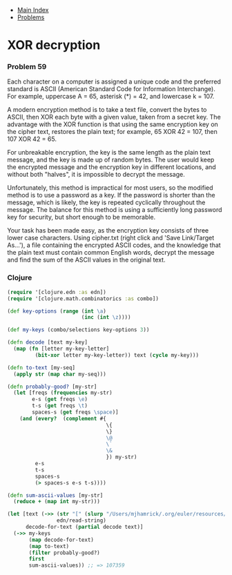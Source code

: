 + [[../index.org][Main Index]]
+ [[./index.org][Problems]]

* XOR decryption
*** Problem 59
Each character on a computer is assigned a unique code and the preferred
standard is ASCII (American Standard Code for Information Interchange). For
example, uppercase A = 65, asterisk (*) = 42, and lowercase k = 107.

A modern encryption method is to take a text file, convert the bytes to ASCII,
then XOR each byte with a given value, taken from a secret key. The advantage
with the XOR function is that using the same encryption key on the cipher text,
restores the plain text; for example, 65 XOR 42 = 107, then 107 XOR 42 = 65.

For unbreakable encryption, the key is the same length as the plain text
message, and the key is made up of random bytes. The user would keep the
encrypted message and the encryption key in different locations, and without
both "halves", it is impossible to decrypt the message.

Unfortunately, this method is impractical for most users, so the modified method
is to use a password as a key. If the password is shorter than the message,
which is likely, the key is repeated cyclically throughout the message. The
balance for this method is using a sufficiently long password key for security,
but short enough to be memorable.

Your task has been made easy, as the encryption key consists of three lower case
characters. Using cipher.txt (right click and 'Save Link/Target As...'), a file
containing the encrypted ASCII codes, and the knowledge that the plain text must
contain common English words, decrypt the message and find the sum of the ASCII
values in the original text.

*** Clojure
#+BEGIN_SRC clojure
  (require '[clojure.edn :as edn])
  (require '[clojure.math.combinatorics :as combo])

  (def key-options (range (int \a)
                          (inc (int \z))))

  (def my-keys (combo/selections key-options 3))

  (defn decode [text my-key]
    (map (fn [letter my-key-letter]
           (bit-xor letter my-key-letter)) text (cycle my-key)))

  (defn to-text [my-seq]
    (apply str (map char my-seq)))

  (defn probably-good? [my-str]
    (let [freqs (frequencies my-str)
          e-s (get freqs \e)
          t-s (get freqs \t)
          spaces-s (get freqs \space)]
      (and (every?  (complement #{
                                  \{
                                  \}
                                  \@
                                  \`
                                  \&
                                  }) my-str)
           e-s
           t-s
           spaces-s
           (> spaces-s e-s t-s))))

  (defn sum-ascii-values [my-str]
    (reduce + (map int my-str)))

  (let [text (->> (str "[" (slurp "/Users/mjhamrick/.org/euler/resources/p059_cipher.txt") "]")
                  edn/read-string)
        decode-for-text (partial decode text)]
    (->> my-keys
         (map decode-for-text)
         (map to-text)
         (filter probably-good?)
         first
         sum-ascii-values)) ;; => 107359

#+END_SRC
